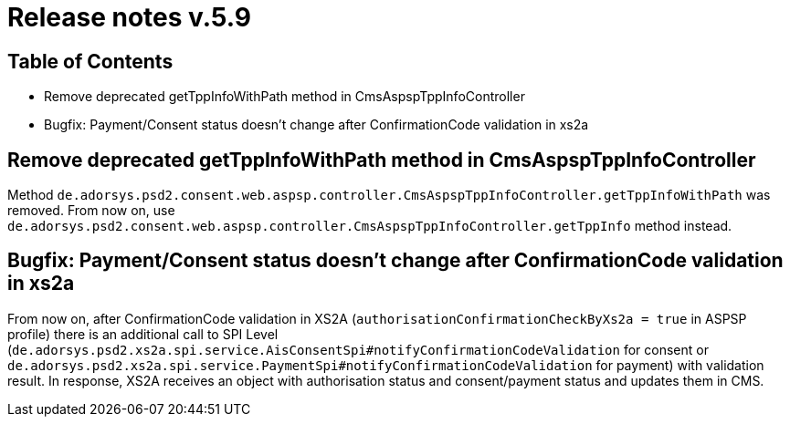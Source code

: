 = Release notes v.5.9

== Table of Contents

* Remove deprecated getTppInfoWithPath method in CmsAspspTppInfoController
* Bugfix: Payment/Consent status doesn't change after ConfirmationCode validation in xs2a

== Remove deprecated getTppInfoWithPath method in CmsAspspTppInfoController

Method `de.adorsys.psd2.consent.web.aspsp.controller.CmsAspspTppInfoController.getTppInfoWithPath` was removed.
From now on, use `de.adorsys.psd2.consent.web.aspsp.controller.CmsAspspTppInfoController.getTppInfo` method instead.

== Bugfix: Payment/Consent status doesn't change after ConfirmationCode validation in xs2a

From now on, after ConfirmationCode validation in XS2A (`authorisationConfirmationCheckByXs2a = true` in ASPSP profile)
there is an additional call to SPI Level (`de.adorsys.psd2.xs2a.spi.service.AisConsentSpi#notifyConfirmationCodeValidation` for consent or `de.adorsys.psd2.xs2a.spi.service.PaymentSpi#notifyConfirmationCodeValidation` for payment)
with validation result. In response, XS2A receives an object with
authorisation status and consent/payment status and updates them in CMS.

